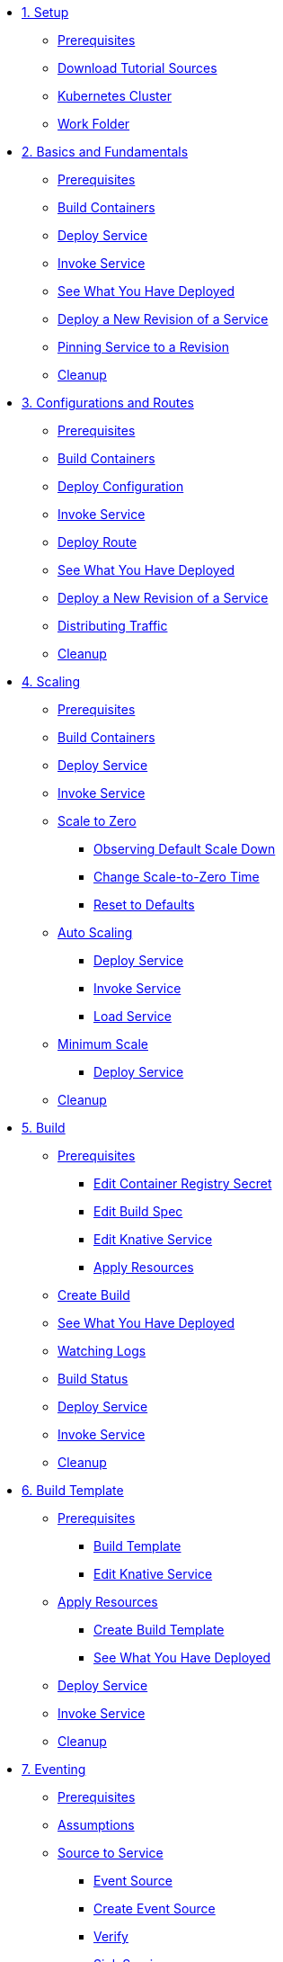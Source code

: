 * xref:01-setup.adoc[1. Setup]
** xref:01-setup.adoc#prerequisite[Prerequisites]
** xref:01-setup.adoc#download-tutorial-sources[Download Tutorial Sources]
** xref:01-setup.adoc#kubernetes-cluster[Kubernetes Cluster]
** xref:01-setup.adoc#setup-work-folder[Work Folder]

* xref:02-basic-fundas.adoc[2. Basics and Fundamentals]
** xref:02-basic-fundas.adoc#basics-prerequisite[Prerequisites]
** xref:02-basic-fundas.adoc#basics-build-containers[Build Containers]
** xref:02-basic-fundas.adoc#basics-deploy-service[Deploy Service]
** xref:02-basic-fundas.adoc#basics-invoke-service[Invoke Service]
** xref:02-basic-fundas.adoc#basics-see-what-you-have-deployed[See What You Have Deployed]
** xref:02-basic-fundas.adoc#deploying-new-revision[Deploy a New Revision of a Service]
** xref:02-basic-fundas.adoc#basics-pinning-revision[Pinning Service to a Revision]
** xref:02-basic-fundas.adoc#basics-cleanup[Cleanup]

* xref:03-configs-and-routes.adoc[3. Configurations and Routes]
** xref:03-configs-and-routes.adoc#crtd-prerequisite[Prerequisites]
** xref:03-configs-and-routes.adoc#ctrd-build-containers[Build Containers]
** xref:03-configs-and-routes.adoc#crtd-deploy-configuration[Deploy Configuration]
** xref:03-configs-and-routes.adoc#crtd-invoke-service[Invoke Service]
** xref:03-configs-and-routes.adoc#crtd-deploy-route[Deploy Route]
** xref:03-configs-and-routes.adoc#crtd-see-what-you-have-deployed[See What You Have Deployed]
** xref:03-configs-and-routes.adoc#crtd-deploying-new-revision[Deploy a New Revision of a Service]
** xref:03-configs-and-routes.adoc#crtd-distributing-traffic[Distributing Traffic]
** xref:03-configs-and-routes.adoc#ctrd-cleanup[Cleanup]

* xref:04-scaling.adoc[4. Scaling]
** xref:04-scaling.adoc#scaling-prerequisite[Prerequisites]
** xref:04-scaling.adoc#scaling-build-containers[Build Containers]
** xref:04-scaling.adoc#scaling-deploy-service[Deploy Service]
** xref:04-scaling.adoc#scaling-invoke-service[Invoke Service]
** xref:04-scaling.adoc#scaling-scale-to-zero[Scale to Zero]
*** xref:04-scaling.adoc#scaling-observer-scale-to-zero[Observing Default Scale Down]
*** xref:04-scaling.adoc#scaling-observer-scale-to-zero-1m[Change Scale-to-Zero Time]
*** xref:04-scaling.adoc#scaling-reset-to-defaults[Reset to Defaults]
** xref:04-scaling.adoc#scaling-auto-scaling[Auto Scaling]
*** xref:04-scaling.adoc#scaling-autoscaling-deploy-service[Deploy Service]
*** xref:04-scaling.adoc#scaling-autoscaling-invoke-service[Invoke Service]
*** xref:04-scaling.adoc#scaling-load-service[Load Service]
** xref:04-scaling.adoc#scaling-min-scale[Minimum Scale]
*** xref:04-scaling.adoc#scaling-deploy-service-minscale[Deploy Service]
** xref:04-scaling.adoc#scaling-cleanup[Cleanup]

* xref:05-build/build.adoc[5. Build]
** xref:05-build/build.adoc#build-prerequisite[Prerequisites]
*** xref:05-build/build.adoc#build-edit-cr-secret[Edit Container Registry Secret]
*** xref:05-build/build.adoc#build-edit-build-spec[Edit Build Spec]
*** xref:05-build/build.adoc#build-edit-knative-service[Edit Knative Service]
*** xref:05-build/build.adoc#build-apply-prereq-resources[Apply Resources]
** xref:05-build/build.adoc#build-create-build[Create Build]
** xref:05-build/build.adoc#build-see-what-you-have-deployed[See What You Have Deployed]
** xref:05-build/build.adoc#build-watching-logs[Watching Logs]
** xref:05-build/build.adoc#build-build-status[Build Status]
** xref:05-build/build.adoc#build-deploy-service-build[Deploy Service]
** xref:05-build/build.adoc#build-invoke-service[Invoke Service]
** xref:05-build/build.adoc#build-build-cleanup[Cleanup]

* xref:05-build/build-templates.adoc[6. Build Template]
** xref:05-build/build-templates.adoc#build-template-prerequisite[Prerequisites]
*** xref:05-build/build-templates.adoc#build-template-template[Build Template]
*** xref:05-build/build-templates.adoc#build-template-edit-service[Edit Knative Service]
** xref:05-build/build-templates.adoc#build-template-apply-resources[Apply Resources]
*** xref:05-build/build-templates.adoc#build-template-create-template[Create Build Template]
*** xref:05-build/build-templates.adoc#build-see-what-you-have-deployed[See What You Have Deployed]
** xref:05-build/build-templates.adoc#build-deploy-service-build-template[Deploy Service]
** xref:05-build/build-templates.adoc#build-template-invoke-service[Invoke Service]
** xref:05-build/build-templates.adoc#build-template-cleanup[Cleanup]

* xref:06-eventing/eventing.adoc[7. Eventing]
** xref:06-eventing/eventing.adoc#eventing-prerequisite[Prerequisites]
** xref:06-eventing/eventing.adoc#eventing-assumptions[Assumptions]
** xref:06-eventing/eventing-src-svc.adoc[Source to Service]
*** xref:06-eventing/eventing-src-svc.adoc#eventing-source[Event Source]
*** xref:06-eventing/eventing-src-svc.adoc#eventing-create-event-source[Create Event Source]
*** xref:06-eventing/eventing-src-svc.adoc#eventing-verify-event-source[Verify]
*** xref:06-eventing/eventing-src-svc.adoc#eventing-sink-service[Sink Service]
**** xref:06-eventing/eventing-src-svc.adoc#eventing-gen-sink-service[Generate Service]
**** xref:06-eventing/eventing-src-svc.adoc#eventing-deploy-sink-service[Deploy Service]
*** xref:06-eventing/eventing-src-svc.adoc#eventing-see-what-you-have-deployed[See What You Have Deployed]
*** xref:06-eventing/eventing-src-svc.adoc#eventing-cleanup[Cleanup]
** xref:06-eventing/eventing-src-sub.adoc[Source to Subscriber]
*** xref:06-eventing/eventing-src-sub.adoc#eventing-channel[Channel]
**** xref:06-eventing/eventing-src-sub.adoc#eventing-create-event-channel[Create Event Channel]
**** xref:06-eventing/eventing-src-sub.adoc#eventing-verify-event-channel[Verify]
*** xref:06-eventing/eventing-src-sub.adoc#eventing-source[Event Source]
**** xref:06-eventing/eventing-src-sub.adoc#eventing-create-event-source[Create Event Source]
**** xref:06-eventing/eventing-src-sub.adoc#eventing-verify-event-source[Verify]
*** xref:06-eventing/eventing-src-sub.adoc#eventing-subscriber[Event Subscriber]
**** xref:06-eventing/eventing-src-sub.adoc#eventing-create-subscriber[Create Event Subscriber]
**** xref:06-eventing/eventing-src-sub.adoc#eventing-verify-subscriber[Verify]
*** xref:06-eventing/eventing-src-sub.adoc#eventing-see-what-you-have-deployed[See What You Have Deployed]
*** xref:06-eventing/eventing-src-sub.adoc#eventing-subscriber-service[Subscriber Service]
**** xref:06-eventing/eventing-src-sub.adoc#eventing-gen-subscriber-service[Generate Service]
**** xref:06-eventing/eventing-src-sub.adoc#eventing-deploy-subscriber-service[Deploy Service]
*** xref:06-eventing/eventing-src-sub.adoc#eventing-cleanup[Cleanup]
** xref:06-eventing/eventing.adoc#eventing-watch-logs[Watching Logs]

* xref:faq.adoc[8. Frequently Asked Questions]
